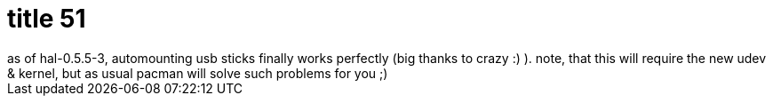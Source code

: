 = title 51

:slug: title-51
:category: hacking
:tags: en
:date: 2006-01-11T00:51:13Z
++++
as of hal-0.5.5-3, automounting usb sticks finally works perfectly (big thanks to crazy :) ). note, that this will require the new udev & kernel, but as usual pacman will solve such problems for you ;)
++++
